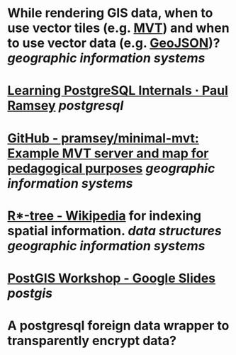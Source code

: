 * While rendering GIS data, when to use vector tiles (e.g. [[https://docs.mapbox.com/data/tilesets/guides/vector-tiles-introduction/][MVT]]) and when to use vector data (e.g. [[https://geojson.org/][GeoJSON]])? [[geographic information systems]]
* [[https://blog.cleverelephant.ca/2022/10/postgresql-links.html][Learning PostgreSQL Internals · Paul Ramsey]] [[postgresql]]
* [[https://github.com/pramsey/minimal-mvt][GitHub - pramsey/minimal-mvt: Example MVT server and map for pedagogical purposes]] [[geographic information systems]]
* [[https://en.wikipedia.org/wiki/R*-tree][R*-tree - Wikipedia]] for indexing spatial information. [[data structures]] [[geographic information systems]]
* [[https://docs.google.com/presentation/d/1qYXdeCIymLl32uoAHvAPrp1r-hK-_4Z8InG7sHEo6vc/edit#slide=id.gdd2fd99493_0_1034][PostGIS Workshop - Google Slides]] [[postgis]]
* A postgresql foreign data wrapper to transparently encrypt data?